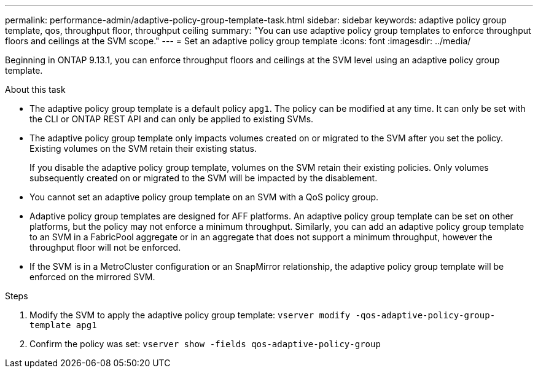 
---
permalink: performance-admin/adaptive-policy-group-template-task.html
sidebar: sidebar
keywords: adaptive policy group template, qos, throughput floor, throughput ceiling
summary: "You can use adaptive policy group templates to enforce throughput floors and ceilings at the SVM scope."
---
= Set an adaptive policy group template
:icons: font
:imagesdir: ../media/

[.lead]
Beginning in ONTAP 9.13.1, you can enforce throughput floors and ceilings at the SVM level using an adaptive policy group template. 

.About this task
* The adaptive policy group template is a default policy `apg1`. The policy can be modified at any time. It can only be set with the CLI or ONTAP REST API and can only be applied to existing SVMs. 
* The adaptive policy group template only impacts volumes created on or migrated to the SVM after you set the policy. Existing volumes on the SVM retain their existing status. 
+
If you disable the adaptive policy group template, volumes on the SVM retain their existing policies. Only volumes subsequently created on or migrated to the SVM will be impacted by the disablement. 
* You cannot set an adaptive policy group template on an SVM with a QoS policy group. 
* Adaptive policy group templates are designed for AFF platforms. An adaptive policy group template can be set on other platforms, but the policy may not enforce a minimum throughput. Similarly, you can add an adaptive policy group template to an SVM in a FabricPool aggregate or in an aggregate that does not support a minimum throughput, however the throughput floor will not be enforced.  
* If the SVM is in a MetroCluster configuration or an SnapMirror relationship, the adaptive policy group template will be enforced on the mirrored SVM. 

.Steps
. Modify the SVM to apply the adaptive policy group template:
`vserver modify -qos-adaptive-policy-group-template apg1`
. Confirm the policy was set:
`vserver show -fields qos-adaptive-policy-group`

// 27 march 2023, ontapdoc-780
